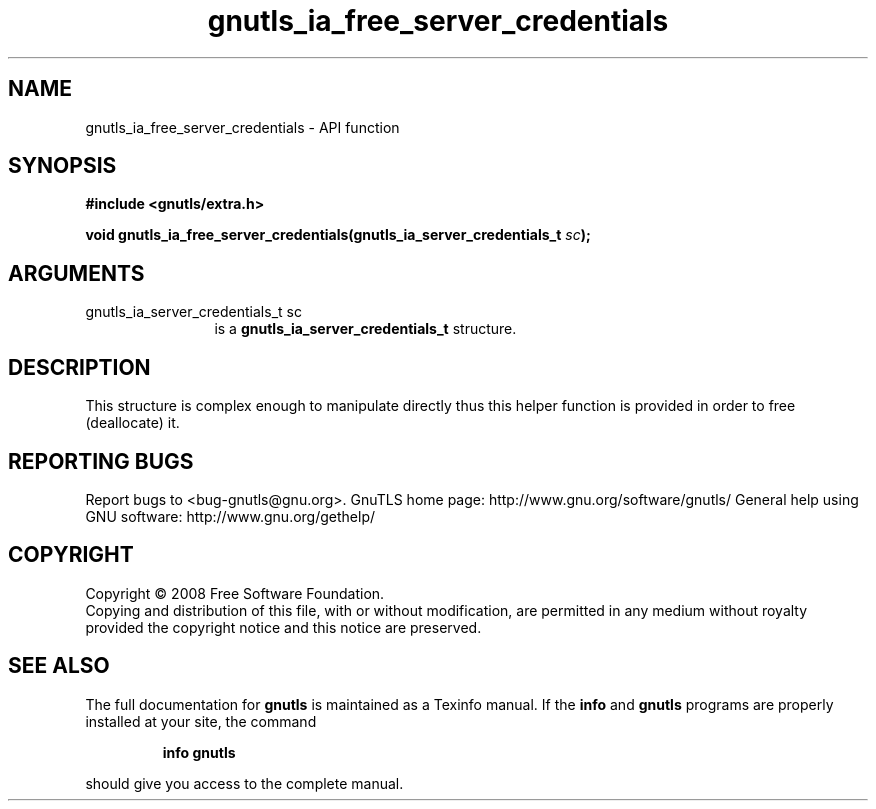 .\" DO NOT MODIFY THIS FILE!  It was generated by gdoc.
.TH "gnutls_ia_free_server_credentials" 3 "2.10.0" "gnutls" "gnutls"
.SH NAME
gnutls_ia_free_server_credentials \- API function
.SH SYNOPSIS
.B #include <gnutls/extra.h>
.sp
.BI "void gnutls_ia_free_server_credentials(gnutls_ia_server_credentials_t " sc ");"
.SH ARGUMENTS
.IP "gnutls_ia_server_credentials_t sc" 12
is a \fBgnutls_ia_server_credentials_t\fP structure.
.SH "DESCRIPTION"
This structure is complex enough to manipulate directly thus this
helper function is provided in order to free (deallocate) it.
.SH "REPORTING BUGS"
Report bugs to <bug-gnutls@gnu.org>.
GnuTLS home page: http://www.gnu.org/software/gnutls/
General help using GNU software: http://www.gnu.org/gethelp/
.SH COPYRIGHT
Copyright \(co 2008 Free Software Foundation.
.br
Copying and distribution of this file, with or without modification,
are permitted in any medium without royalty provided the copyright
notice and this notice are preserved.
.SH "SEE ALSO"
The full documentation for
.B gnutls
is maintained as a Texinfo manual.  If the
.B info
and
.B gnutls
programs are properly installed at your site, the command
.IP
.B info gnutls
.PP
should give you access to the complete manual.
